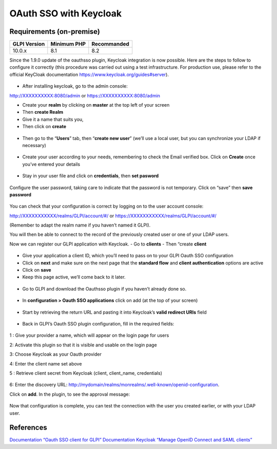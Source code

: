 OAuth SSO with Keycloak
=======================

Requirements (on-premise)
-------------------------

============ =========== ===========
GLPI Version Minimum PHP Recommanded
============ =========== ===========
10.0.x       8.1         8.2
============ =========== ===========

Since the 1.9.0 update of the oauthsso plugin, Keycloak integration is now possible. Here are the steps to follow to configure it correctly (this procedure was carried out using a test infrastructure. For production use, please refer to the official KeyCloak documentation
https://www.keycloak.org/guides#server).

.. figure:: images/keycloak-1.png
   :alt:

-  After installing keycloak, go to the admin console:

http://XXXXXXXXXX:8080/admin or https://XXXXXXXXXX:8080/admin

- Create your **realm** by clicking on **master** at the top left of your screen
- Then **create Realm**
- Give it a name that suits you,
- Then click on **create**

.. figure:: images/keycloak-2.png
   :alt:

-  Then go to the “**Users**” tab, then “**create new user**” (we’ll use a local user, but you can synchronize your LDAP if necessary)

.. figure:: images/keycloak-3.png
   :alt:

-  Create your user according to your needs, remembering to check the Email verified box. Click on **Create** once you’ve entered your details

.. figure:: images/keycloak-4.png
   :alt:

-  Stay in your user file and click on **credentials**, then **set pasword**

.. figure:: images/keycloak-5.png
   :alt:

Configure the user password, taking care to indicate that the password is not temporary. Click on “save” then **save password**

.. figure:: images/keycloak-6.png
   :alt:

You can check that your configuration is correct by logging on to the user account console:

http://XXXXXXXXXXX/realms/GLPI/account/#/ or
https://XXXXXXXXXXX/realms/GLPI/account/#/

(Remember to adapt the realm name if you haven’t named it GLPI).

You will then be able to connect to the record of the previously created user or one of your LDAP users.

Now we can register our GLPI application with Keycloak.
- Go to **clients**
- Then “create **client**

.. figure:: images/keycloak-7.png
   :alt:

- Give your application a client ID, which you’ll need to pass on to your GLPI Oauth SSO configuration
- Click on **next** and make sure on the next page that the **standard flow** and **client authentication** options are active
- Click on **save**

- Keep this page active, we’ll come back to it later.

.. figure:: images/keycloak-8.png
   :alt:

- Go to GLPI and download the Oauthsso plugin if you haven’t already done so.

.. figure:: images/keycloak-9.png
   :alt:

- In **configuration > Oauth SSO applications** click on add (at the top of your screen)

.. figure:: images/keycloak-10.png
   :alt:

- Start by retrieving the return URL and pasting it into Keycloak’s **valid redirect URIs** field

.. figure:: images/keycloak-11.png
   :alt:

- Back in GLPI’s Oauth SSO plugin configuration, fill in the required fields:

.. figure:: images/keycloak-12.png
   :alt:

1 : Give your provider a name, which will appear on the login page for users

2: Activate this plugin so that it is visible and usable on the login page

3: Choose Keycloak as your Oauth provider

4: Enter the client name set above

5 : Retrieve client secret from Keycloak (client, client_name, credentials)

.. figure:: images/keycloak-13.png
   :alt:

6: Enter the discovery URL:
http://mydomain/realms/monrealms/.well-known/openid-configuration.

Click on **add**. In the plugin, to see the approval message:

.. figure:: images/keycloak-14.png
   :alt:

Now that configuration is complete, you can test the connection with the user you created earlier, or with your LDAP user.

.. figure:: images/keycloak-15.png
   :alt:

.. figure:: images/keycloak-16.png
   :alt:

.. figure:: images/keycloak-17.png
   :alt:

References
----------

`Documentation “Oauth SSO client for
GLPI” <https://services.glpi-network.com/documentation/1731/file/README.md>`__
`Documentation Keycloak “Manage OpenID Connect and SAML
clients” <https://www.keycloak.org/docs/latest/server_admin/#_oidc_clients>`__
